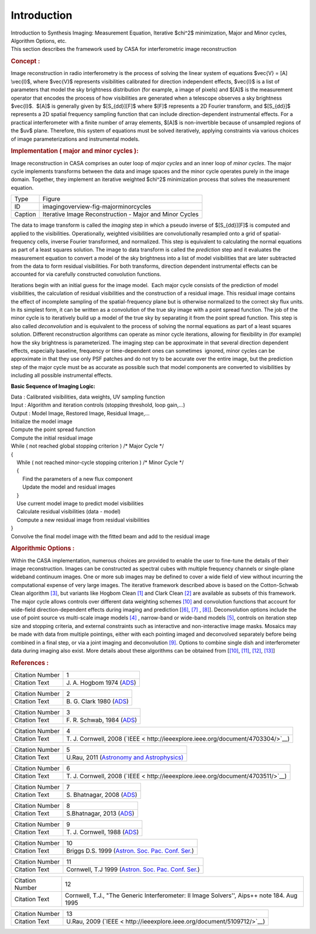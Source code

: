 .. container::
   :name: viewlet-above-content-title

Introduction
============

.. container::
   :name: viewlet-below-content-title

.. container:: documentDescription description

   Introduction to Synthesis Imaging: Measurement Equation, Iterative
   $\chi^2$ minimization, Major and Minor cycles, Algorithm Options,
   etc.

.. container:: section
   :name: viewlet-above-content-body

.. container:: section
   :name: content-core

   .. container::
      :name: parent-fieldname-text

      This section describes the framework used by CASA for
      interferometric image reconstruction

      .. rubric:: Concept :
         :name: concept

      Image reconstruction in radio interferometry is the process of
      solving the linear system of equations $\vec{V} = [A] \\vec{I}$,
      where $\vec{V}$ represents visibilities calibrated for direction
      independent effects, $\vec{I}$ is a list of parameters that model
      the sky brightness distribution (for example, a image of pixels)
      and $[A]$ is the measurement operator that encodes the process of
      how visibilities are generated when a telescope observes a sky
      brightness $\vec{I}$.  $[A]$ is generally given by $[S_{dd}][F]$
      where $[F]$ represents a 2D Fourier transform, and $[S_{dd}]$
      represents a 2D spatial frequency sampling function that can
      include direction-dependent instrumental effects. For a practical
      interferometer with a finite number of array elements, $[A]$ is
      non-invertible because of unsampled regions of the $uv$ plane.
      Therefore, this system of equations must be solved iteratively,
      applying constraints via various choices of image
      parameterizations and instrumental models.

       

      .. rubric:: Implementation ( major and minor cycles ):
         :name: implementation-major-and-minor-cycles

      Image reconstruction in CASA comprises an outer loop of *major
      cycles* and an inner loop of *minor cycles*. The major cycle
      implements transforms between the data and image spaces and the
      minor cycle operates purely in the image domain. Together, they
      implement an iterative weighted $\chi^2$ minimization process that
      solves the measurement equation.

       

      |image1|

      ======= =======================================================
      Type    Figure
      ID      imagingoverview-fig-majorminorcycles
      Caption Iterative Image Reconstruction - Major and Minor Cycles
      ======= =======================================================

       

      The data to image transform is called the *imaging* step in which
      a pseudo inverse of $[S_{dd}][F]$ is computed and applied to the
      visibilities. Operationally, weighted visibilities are
      convolutionally resampled onto a grid of spatial-frequency cells,
      inverse Fourier transformed, and normalized. This step is
      equivalent to calculating the normal equations as part of a least
      squares solution. The image to data transform is called the
      *prediction* step and it evaluates the measurement equation to
      convert a model of the sky brightness into a list of model
      visibilities that are later subtracted from the data to form
      residual visibilities. For both transforms, direction dependent
      instrumental effects can be accounted for via carefully
      constructed convolution functions.

      Iterations begin with an initial guess for the image model.  Each
      major cycle consists of the prediction of model visibilities, the
      calculation of residual visibilities and the construction of a
      residual image. This residual image contains the effect of
      incomplete sampling of the spatial-frequency plane but is
      otherwise normalized to the correct sky flux units. In its
      simplest form, it can be written as a convolution of the true sky
      image with a point spread function. The job of the minor cycle is
      to iteratively build up a model of the true sky by separating it
      from the point spread function. This step is also called
      *deconvolution* and is equivalent to the process of solving the
      normal equations as part of a least squares solution. Different
      reconstruction algorithms can operate as minor cycle iterations,
      allowing for flexibility in (for example) how the sky brightness
      is parameterized. The imaging step can be approximate in that
      several direction dependent effects, especially baseline,
      frequency or time-dependent ones can sometimes  ignored, minor
      cycles can be approximate in that they use only PSF patches and do
      not try to be accurate over the entire image, but the prediction
      step of the major cycle must be as accurate as possible such that
      model components are converted to visibilities by including all
      possible instrumental effects.

      .. container:: info-box

         **Basic Sequence of Imaging Logic:**

         | Data : Calibrated visibilities, data weights, UV sampling
           function
         | Input : Algorithm and iteration controls (stopping threshold,
           loop gain,...)
         | Output : Model Image, Restored Image, Residual Image,...
         | Initialize the model image
         | Compute the point spread function
         | Compute the initial residual image
         | While ( not reached global stopping criterion )            
           /\* Major Cycle \*/
         | {
         |     While ( not reached minor-cycle stopping criterion )   
           /\* Minor Cycle \*/
         |     {
         |         Find the parameters of a new flux component
         |         Update the model and residual images
         |     }
         |     Use current model image to predict model visibilities
         |     Calculate residual visibilities (data - model)
         |     Compute a new residual image from residual visibilities
         | }
         | Convolve the final model image with the fitted beam and add
           to the residual image

      .. rubric::  
         :name: section

      .. rubric:: Algorithmic Options :
         :name: algorithmic-options

      Within the CASA implementation, numerous choices are provided to
      enable the user to fine-tune the details of their image
      reconstruction. Images can be constructed as spectral cubes with
      multiple frequency channels or single-plane wideband continuum
      images. One or more sub images may be defined to cover a wide
      field of view without incurring the computational expense of very
      large images. The iterative framework described above is based on
      the Cotton-Schwab Clean algorithm `[3] <#cit>`__, but variants
      like Hogbom Clean `[1] <#cit>`__ and Clark Clean `[2] <#cit>`__
      are available as subsets of this framework. The major cycle allows
      controls over different data weighting schemes `[10] <#cit>`__ and
      convolution functions that account for wide-field
      direction-dependent effects during imaging and prediction
      [`[6] <#cit>`__, `[7] <#cit>`__ , `[8] <#cit>`__]. Deconvolution
      options include the use of point source vs multi-scale image
      models `[4] <#cit>`__ , narrow-band or wide-band models
      `[5] <#cit>`__, controls on iteration step size and stopping
      criteria, and external constraints such as interactive and
      non-interactive image masks. Mosaics may be made with data from
      multiple pointings, either with each pointing imaged and
      deconvolved separately before being combined in a final step, or
      via a joint imaging and deconvolution `[9] <#cit>`__. Options to
      combine single dish and interferometer data during imaging also
      exist. More details about these algorithms can be obtained from
      [`[10] <#cit>`__, `[11] <#cit>`__, `[12] <#cit>`__,
      `[13] <#cit>`__] 

       

       

      .. rubric:: References :
         :name: references

      +-----------------+---------------------------------------------------+
      | Citation Number | 1                                                 |
      +-----------------+---------------------------------------------------+
      | Citation Text   | J. A. Hogbom 1974                                 |
      |                 | (`ADS <http://a                                   |
      |                 | dsabs.harvard.edu/full/1974A%26AS...15..417H>`__) |
      +-----------------+---------------------------------------------------+

      +-----------------+---------------------------------------------------+
      | Citation Number | 2                                                 |
      +-----------------+---------------------------------------------------+
      | Citation Text   | B. G. Clark 1980                                  |
      |                 | (`ADS <http://                                    |
      |                 | adsabs.harvard.edu/abs/1980A%26A....89..377C>`__) |
      +-----------------+---------------------------------------------------+

      +-----------------+---------------------------------------------------+
      | Citation Number | 3                                                 |
      +-----------------+---------------------------------------------------+
      | Citation Text   | F. R. Schwab, 1984                                |
      |                 | (`ADS <http:                                      |
      |                 | //adsabs.harvard.edu/abs/1984AJ.....89.1076S>`__) |
      +-----------------+---------------------------------------------------+

      +-----------------+---------------------------------------------------+
      | Citation Number | 4                                                 |
      +-----------------+---------------------------------------------------+
      | Citation Text   | T. J. Cornwell, 2008                              |
      |                 | (`IEEE <                                          |
      |                 | http://ieeexplore.ieee.org/document/4703304/>`__) |
      +-----------------+---------------------------------------------------+

      +-----------------+---------------------------------------------------+
      | Citation Number | 5                                                 |
      +-----------------+---------------------------------------------------+
      | Citation Text   | U.Rau, 2011 (`Astronomy and                       |
      |                 | Astrophysics) <https://www.aanda.org/artic        |
      |                 | les/aa/abs/2011/08/aa17104-11/aa17104-11.html>`__ |
      +-----------------+---------------------------------------------------+

      +-----------------+---------------------------------------------------+
      | Citation Number | 6                                                 |
      +-----------------+---------------------------------------------------+
      | Citation Text   | T. J. Cornwell, 2008                              |
      |                 | (`IEEE <                                          |
      |                 | http://ieeexplore.ieee.org/document/4703511/>`__) |
      +-----------------+---------------------------------------------------+

      +-----------------+---------------------------------------------------+
      | Citation Number | 7                                                 |
      +-----------------+---------------------------------------------------+
      | Citation Text   | S. Bhatnagar, 2008                                |
      |                 | (`ADS <http:                                      |
      |                 | //adsabs.harvard.edu/abs/2008A&A...487..419B>`__) |
      +-----------------+---------------------------------------------------+

      +-----------------+---------------------------------------------------+
      | Citation Number | 8                                                 |
      +-----------------+---------------------------------------------------+
      | Citation Text   | S.Bhatnagar, 2013                                 |
      |                 | (`ADS <http:                                      |
      |                 | //adsabs.harvard.edu/abs/2013ApJ...770...91B>`__) |
      +-----------------+---------------------------------------------------+

      +-----------------+---------------------------------------------------+
      | Citation Number | 9                                                 |
      +-----------------+---------------------------------------------------+
      | Citation Text   | T. J. Cornwell, 1988                              |
      |                 | (`ADS <http://                                    |
      |                 | adsabs.harvard.edu/abs/1988A%26A...202..316C>`__) |
      +-----------------+---------------------------------------------------+

      +-----------------+---------------------------------------------------+
      | Citation Number | 10                                                |
      +-----------------+---------------------------------------------------+
      | Citation Text   | Briggs D.S. 1999 (`Astron. Soc. Pac. Conf.        |
      |                 | Ser. <http                                        |
      |                 | ://www.aspbooks.org/publications/180/127.pdf>`__) |
      +-----------------+---------------------------------------------------+

      +-----------------+---------------------------------------------------+
      | Citation Number | 11                                                |
      +-----------------+---------------------------------------------------+
      | Citation Text   | Cornwell, T.J 1999 (`Astron. Soc. Pac. Conf.      |
      |                 | Ser. <http                                        |
      |                 | ://www.aspbooks.org/publications/180/151.pdf>`__) |
      +-----------------+---------------------------------------------------+

      +-----------------+---------------------------------------------------+
      | Citation Number | 12                                                |
      +-----------------+---------------------------------------------------+
      | Citation Text   | Cornwell, T.J., "The Generic Interferometer: II   |
      |                 | Image Solvers'', Aips++ note 184. Aug 1995        |
      +-----------------+---------------------------------------------------+

      +-----------------+---------------------------------------------------+
      | Citation Number | 13                                                |
      +-----------------+---------------------------------------------------+
      | Citation Text   | U.Rau, 2009                                       |
      |                 | (`IEEE <                                          |
      |                 | http://ieeexplore.ieee.org/document/5109712/>`__) |
      +-----------------+---------------------------------------------------+

       

.. container:: section
   :name: viewlet-below-content-body

.. |image1| image:: https://casa.nrao.edu/casadocs-devel/stable/imaging/synthesis-imaging/figmajorminor.png/@@images/31c10d18-b236-421e-aca7-9563437527d6.png
   :class: image-inline
   :width: 635px
   :height: 347px
